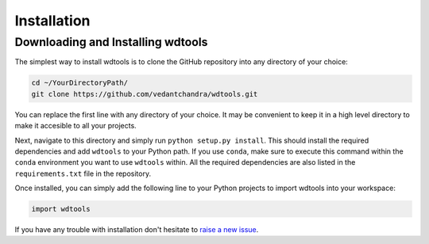 Installation
==================

Downloading and Installing wdtools
++++++++++++++++++++++++++++++++++++

The simplest way to install wdtools is to clone the GitHub repository into any directory of your choice:

.. code-block:: bash

   cd ~/YourDirectoryPath/
   git clone https://github.com/vedantchandra/wdtools.git

You can replace the first line with any directory of your choice. It may be convenient to keep it in a high level directory to make it accesible to all your projects. 

Next, navigate to this directory and simply run ``python setup.py install``. This should install the required dependencies and add ``wdtools`` to your Python path. If you use ``conda``, make sure to execute this command within the ``conda`` environment you want to use ``wdtools`` within. All the required dependencies are also listed in the ``requirements.txt`` file in the repository.

Once installed, you can simply add the following line to your Python projects to import wdtools into your workspace:

.. code-block:: python

   import wdtools

If you have any trouble with installation don't hesitate to `raise a new issue <https://github.com/vedantchandra/wdtools/issues>`_.
